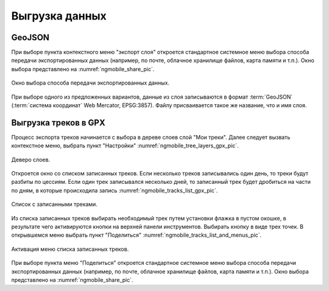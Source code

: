 .. sectionauthor:: Дмитрий Барышников <dmitry.baryshnikov@nextgis.ru>

.. _ngmobile_share:

Выгрузка данных
===============

GeoJSON
-------

При выборе пункта контекстного меню "экспорт слоя" откроется стандартное системное меню выбора способа передачи экспортированных данных (например, по почте, облачное хранилище файлов, карта памяти и т.п.). Окно выбора представлено на :numref:`ngmobile_share_pic`. 

.. figure:: _static/ngmobile_share.png
   :name: ngmobile_share_pic
   :align: center
   :height: 10cm
   
   Окно выбора способа передачи экспортированных данных.

При выборе одного из предложенных вариантов, данные из слоя записываются в формат :term:`GeoJSON` (:term:`система координат` Web Mercator, EPSG:3857). Файлу присваивается такое же название, что и имя слоя.

Выгрузка треков в GPX
----------------------

Процесс экспорта треков начинается с выбора в дереве слоев слой "Мои треки". 
Далее следует вызвать контекстное меню, выбрать пункт "Настройки" :numref:`ngmobile_tree_layers_gpx_pic`. 

.. figure:: _static/tree_layers_gpx.png
   :name: ngmobile_tree_layers_gpx_pic
   :align: center
   :height: 10cm

   Деверо слоев.
 
Откроется окно со списком записанных треков. Если несколько треков записывались 
один день, то треки будут разбиты по цессиям. Если один трек записывался несколько 
дней, то записанный трек будет дробиться на части по дням, в которые происходила 
запись :numref:`ngmobile_tracks_list_gpx_pic`. 

.. figure:: _static/tracks_list_gpx.png
   :name: ngmobile_tracks_list_gpx_pic
   :align: center
   :height: 10cm

   Список с записанными треками.

Из списка записанных треков выбирать необходимый трек путем установки флажка в 
пустом окошке, в результате чего активируются кнопки на верхней панели инструментов.
Выбирать кнопку в виде трех точек. В открывшемся меню выбрать пункт "Поделиться" :numref:`ngmobile_tracks_list_and_menus_pic`. 

.. figure:: _static/tracks_list_and_menus.png
   :name: ngmobile_tracks_list_and_menus_pic
   :align: center
   :height: 10cm   

   Активация меню списка записанных треков.

При выборе пункта меню "Поделиться" откроется стандартное системное меню выбора 
способа передачи экспортированных данных (например, по почте, облачное хранилище 
файлов, карта памяти и т.п.). Окно выбора представлено на :numref:`ngmobile_share_pic`. 

 
